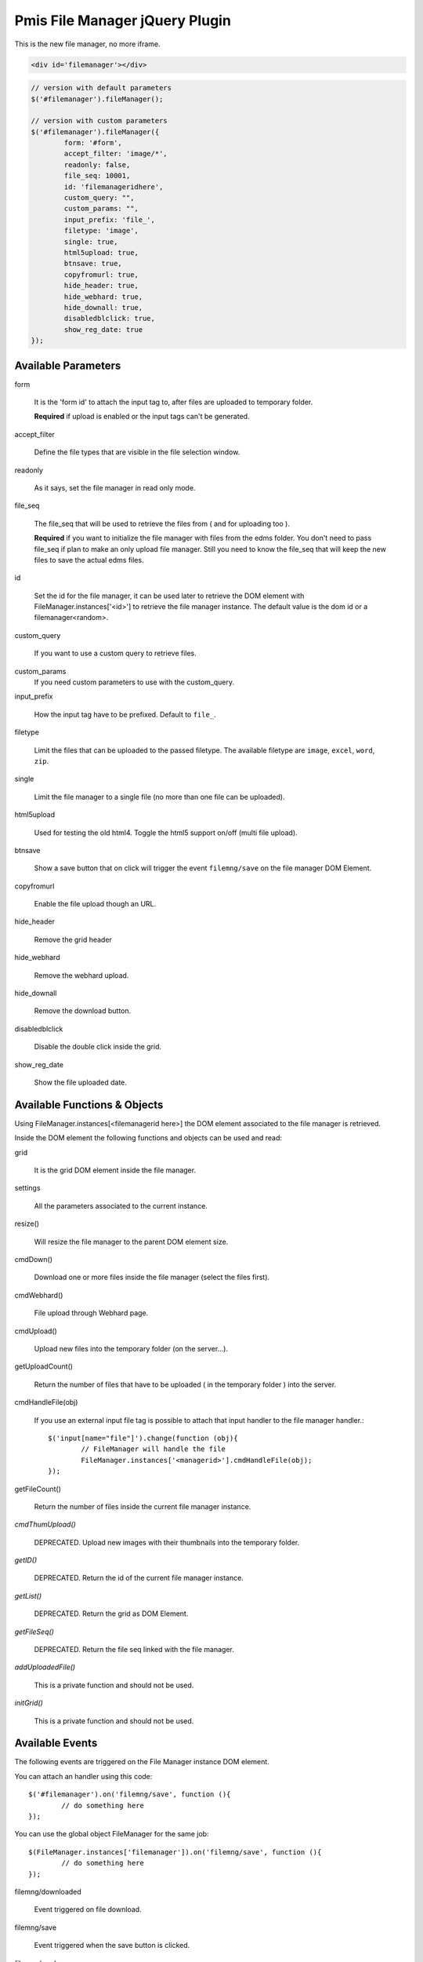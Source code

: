 .. _pmis-file-manager:

================================
Pmis File Manager jQuery Plugin
================================

This is the new file manager, no more iframe.

.. code-block:: html

	<div id='filemanager'></div>

.. code-block:: javascript

	// version with default parameters
	$('#filemanager').fileManager();
	
	// version with custom parameters
	$('#filemanager').fileManager({
		form: '#form',
		accept_filter: 'image/*',
		readonly: false,
		file_seq: 10001,
		id: 'filemanageridhere',
		custom_query: "",
		custom_params: "",
		input_prefix: 'file_',
		filetype: 'image',
		single: true,
		html5upload: true,
		btnsave: true,
		copyfromurl: true,
		hide_header: true,
		hide_webhard: true,
		hide_downall: true,
		disabledblclick: true,
		show_reg_date: true
	});


Available Parameters
----------------------

form

	It is the 'form id' to attach the input tag to, after files are uploaded to temporary folder.
	
	**Required** if upload is enabled or the input tags can't be generated.
	
accept_filter

	Define the file types that are visible in the file selection window.
	
	.. seealso:: `File Upload state (type=file) <http://www.whatwg.org/specs/web-apps/current-work/multipage/states-of-the-type-attribute.html#file-upload-state-%28type=file%29>`_
	
readonly

	As it says, set the file manager in read only mode.
	
file_seq

	The file_seq that will be used to retrieve the files from ( and for uploading too ).
	
	**Required** if you want to initialize the file manager with files from the edms folder.
	You don't need to pass file_seq if plan to make an only upload file manager. Still you need to know the file_seq
	that will keep the new files to save the actual edms files.
	
id

	Set the id for the file manager, it can be used later to retrieve the DOM element with FileManager.instances['<id>'] 
	to retrieve the file manager instance. The default value is the dom id or a filemanager<random>.
	
custom_query

	If you want to use a custom query to retrieve files.
	
custom_params
	If you need custom parameters to use with the custom_query.
	
input_prefix

	How the input tag have to be prefixed. Default to ``file_``.
	
filetype

	Limit the files that can be uploaded to the passed filetype. 
	The available filetype are ``image``, ``excel``, ``word``, ``zip``.
	
single

	Limit the file manager to a single file (no more than one file can be uploaded).
	
html5upload

	Used for testing the old html4. Toggle the html5 support on/off (multi file upload).
	
btnsave

	Show a save button that on click will trigger the event ``filemng/save`` on the file manager DOM Element.
	
copyfromurl

	Enable the file upload though an URL.
	
hide_header

	Remove the grid header

hide_webhard

	Remove the webhard upload.

hide_downall

	Remove the download button.

disabledblclick

	Disable the double click inside the grid.
	
show_reg_date

	Show the file uploaded date.





Available Functions & Objects
-------------------------------

Using FileManager.instances[<filemanagerid here>] the DOM element associated to the file manager is retrieved.

Inside the DOM element the following functions and objects can be used and read:

grid

	It is the grid DOM element inside the file manager.
	
settings

	All the parameters associated to the current instance.
	
resize()

	Will resize the file manager to the parent DOM element size.
	
cmdDown()

	Download one or more files inside the file manager (select the files first).
	
cmdWebhard()

	File upload through Webhard page.
	
cmdUpload()

	Upload new files into the temporary folder (on the server...).
		
getUploadCount()

	Return the number of files that have to be uploaded ( in the temporary folder ) into the server.

cmdHandleFile(obj)

	If you use an external input file tag is possible to attach that input handler to the file manager handler.::
	
		$('input[name="file"]').change(function (obj){
			// FileManager will handle the file
			FileManager.instances['<managerid>'].cmdHandleFile(obj);
		});
		
getFileCount()

	Return the number of files inside the current file manager instance.
	
*cmdThumUpload()*

	DEPRECATED. Upload new images with their thumbnails into the temporary folder.

	
*getID()*

	DEPRECATED. Return the id of the current file manager instance.
	
*getList()*

	DEPRECATED. Return the grid as DOM Element.
	
*getFileSeq()*

	DEPRECATED. Return the file seq linked with the file manager.

*addUploadedFile()*

	This is a private function and should not be used.
	
*initGrid()*

	This is a private function and should not be used.
	
	
Available Events
-------------------------

The following events are triggered on the File Manager instance DOM element.

You can attach an handler using this code::

	$('#filemanager').on('filemng/save', function (){
		// do something here
	});
	
You can use the global object FileManager for the same job::

	$(FileManager.instances['filemanager']).on('filemng/save', function (){
		// do something here
	});
	

filemng/downloaded

	Event triggered on file download.
	
filemng/save

	Event triggered when the save button is clicked.

filemng/ready

	Event triggered when the file manager is ready to be used.

filemng/added

	Event triggered after a file is added to the grid.

filemng/change

	Event triggered every time the file manager changes his status.

filemng/dblclick

	Event triggered after a double click on a file.

filemng/selected

	Event triggered after a file on the list is selected.

filemng/uploading

	Event triggered during the upload process.

filemng/uploaded

	Event triggered when the upload process is terminated.